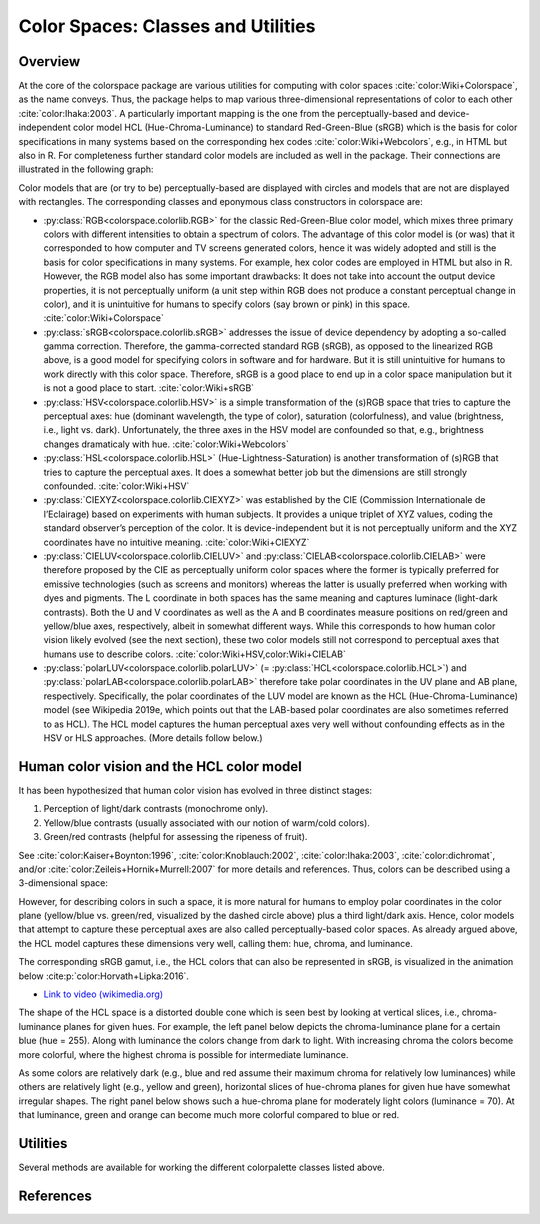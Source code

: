
.. _article-color_spaces:


Color Spaces: Classes and Utilities
===================================

Overview
--------

At the core of the colorspace package are various utilities for computing with
color spaces :cite:`color:Wiki+Colorspace`, as the name conveys. Thus, the package helps to
map various three-dimensional representations of color to each other :cite:`color:Ihaka:2003`.
A particularly important mapping is the one from the perceptually-based
and device-independent color model HCL (Hue-Chroma-Luminance) to standard
Red-Green-Blue (sRGB) which is the basis for color specifications in many
systems based on the corresponding hex codes :cite:`color:Wiki+Webcolors`, e.g., in HTML
but also in R. For completeness further standard color models are included as
well in the package. Their connections are illustrated in the following graph:


.. image:: images/colorspaces.jpeg
    :width: 80%
    :alt: Color spaces and their connection.
    :align: center

Color models that are (or try to be) perceptually-based are displayed with
circles and models that are not are displayed with rectangles. The
corresponding classes and eponymous class constructors in colorspace are:

* :py:class:`RGB<colorspace.colorlib.RGB>`
  for the classic Red-Green-Blue color model, which mixes three primary
  colors with different intensities to obtain a spectrum of colors. The
  advantage of this color model is (or was) that it corresponded to how
  computer and TV screens generated colors, hence it was widely adopted and
  still is the basis for color specifications in many systems. For example, hex
  color codes are employed in HTML but also in R. However, the RGB model also
  has some important drawbacks: It does not take into account the output device
  properties, it is not perceptually uniform (a unit step within RGB does not
  produce a constant perceptual change in color), and it is unintuitive for
  humans to specify colors (say brown or pink) in this space.
  :cite:`color:Wiki+Colorspace`
* :py:class:`sRGB<colorspace.colorlib.sRGB>`
  addresses the issue of device dependency by adopting a so-called
  gamma correction. Therefore, the gamma-corrected standard RGB (sRGB), as
  opposed to the linearized RGB above, is a good model for specifying colors in
  software and for hardware. But it is still unintuitive for humans to work
  directly with this color space. Therefore, sRGB is a good place to end up in
  a color space manipulation but it is not a good place to start.
  :cite:`color:Wiki+sRGB`
* :py:class:`HSV<colorspace.colorlib.HSV>`
  is a simple transformation of the (s)RGB space that tries to capture
  the perceptual axes: hue (dominant wavelength, the type of color), saturation
  (colorfulness), and value (brightness, i.e., light vs. dark). Unfortunately,
  the three axes in the HSV model are confounded so that, e.g., brightness
  changes dramaticaly with hue. :cite:`color:Wiki+Webcolors`
* :py:class:`HSL<colorspace.colorlib.HSL>`
  (Hue-Lightness-Saturation) is another transformation of (s)RGB that
  tries to capture the perceptual axes. It does a somewhat better job but the
  dimensions are still strongly confounded.
  :cite:`color:Wiki+HSV`
* :py:class:`CIEXYZ<colorspace.colorlib.CIEXYZ>`
  was established by the CIE (Commission Internationale de l’Eclairage)
  based on experiments with human subjects. It provides a unique triplet of XYZ
  values, coding the standard observer’s perception of the color. It is
  device-independent but it is not perceptually uniform and the XYZ coordinates
  have no intuitive meaning.
  :cite:`color:Wiki+CIEXYZ`
* :py:class:`CIELUV<colorspace.colorlib.CIELUV>`
  and
  :py:class:`CIELAB<colorspace.colorlib.CIELAB>`
  were therefore proposed by the CIE as perceptually
  uniform color spaces where the former is typically preferred for emissive
  technologies (such as screens and monitors) whereas the latter is usually
  preferred when working with dyes and pigments. The L coordinate in both
  spaces has the same meaning and captures luminace (light-dark contrasts).
  Both the U and V coordinates as well as the A and B coordinates measure
  positions on red/green and yellow/blue axes, respectively, albeit in somewhat
  different ways. While this corresponds to how human color vision likely
  evolved (see the next section), these two color models still not correspond
  to perceptual axes that humans use to describe colors.
  :cite:`color:Wiki+HSV,color:Wiki+CIELAB`
* :py:class:`polarLUV<colorspace.colorlib.polarLUV>`
  (= :py:class:`HCL<colorspace.colorlib.HCL>`)
  and
  :py:class:`polarLAB<colorspace.colorlib.polarLAB>`
  therefore take polar coordinates in the UV plane
  and AB plane, respectively. Specifically, the polar coordinates of the LUV
  model are known as the HCL (Hue-Chroma-Luminance) model (see Wikipedia 2019e,
  which points out that the LAB-based polar coordinates are also sometimes
  referred to as HCL). The HCL model captures the human perceptual axes very
  well without confounding effects as in the HSV or HLS approaches. (More
  details follow below.)


Human color vision and the HCL color model
------------------------------------------

It has been hypothesized that human color vision has evolved in three distinct stages:

1. Perception of light/dark contrasts (monochrome only).
2. Yellow/blue contrasts (usually associated with our notion of warm/cold colors).
3. Green/red contrasts (helpful for assessing the ripeness of fruit).

See :cite:`color:Kaiser+Boynton:1996`, :cite:`color:Knoblauch:2002`, :cite:`color:Ihaka:2003`,
:cite:`color:dichromat`, and/or :cite:`color:Zeileis+Hornik+Murrell:2007`
for more details and references. Thus, colors can be described using a
3-dimensional space:



.. image:: images/human-axes.svg
    :width: 50%
    :alt: Representation of the three axis of human color vision.
    :align: center

However, for describing colors in such a space, it is more natural for humans
to employ polar coordinates in the color plane (yellow/blue vs. green/red,
visualized by the dashed circle above) plus a third light/dark axis. Hence,
color models that attempt to capture these perceptual axes are also called
perceptually-based color spaces. As already argued above, the HCL model
captures these dimensions very well, calling them: hue, chroma, and luminance.

The corresponding sRGB gamut, i.e., the HCL colors that can also be represented
in sRGB, is visualized in the animation below :cite:p:`color:Horvath+Lipka:2016`.

* `Link to video (wikimedia.org) <https://upload.wikimedia.org/wikipedia/commons/transcoded/8/8d/SRGB_gamut_within_CIELCHuv_color_space_mesh.webm/SRGB_gamut_within_CIELCHuv_color_space_mesh.webm.480p.vp9.webm>`_


The shape of the HCL space is a distorted double cone which is seen best by
looking at vertical slices, i.e., chroma-luminance planes for given hues. For
example, the left panel below depicts the chroma-luminance plane for a certain
blue (hue = 255). Along with luminance the colors change from dark to light.
With increasing chroma the colors become more colorful, where the highest
chroma is possible for intermediate luminance.

As some colors are relatively dark (e.g., blue and red assume their maximum
chroma for relatively low luminances) while others are relatively light (e.g.,
yellow and green), horizontal slices of hue-chroma planes for given hue have
somewhat irregular shapes. The right panel below shows such a hue-chroma plane
for moderately light colors (luminance = 70). At that luminance, green and
orange can become much more colorful compared to blue or red.


.. image:: images/hcl-projections-1.png
    :width: 100%
    :align: center

.. todo:: This is an R image; functionality not yet included in the python package.


Utilities
---------

Several methods are available for working the different colorpalette classes
listed above.

.. ipython:: python
    :okwarning:

    from colorspace.colorlib import hexcols
    cols = hexcols(["#FCFFC9", "#E8C167", "#D67500", "#913640", "#1D0B14"])
    print(cols)

    cols.to("RGB") # Convert hex colors to RGB
    print(cols)
    cols.to("HCL") # Convert to HCL (RGB to HCL)
    print(cols)

    print(cols.colors()) # Get HEX color list

    @savefig color_spaces_utilities_specplot.png scale=90% width=400px height=200px align=center
    cols.specplot()      # Create spectrum plot from given color object

    @savefig color_spaces_utilities_swatchplot.png scale=70% width=400px height=100px align=center
    cols.swatchplot()    # Corresponding watchplot





References
----------

.. bibliography:: ../references.bib
    :style: plain
